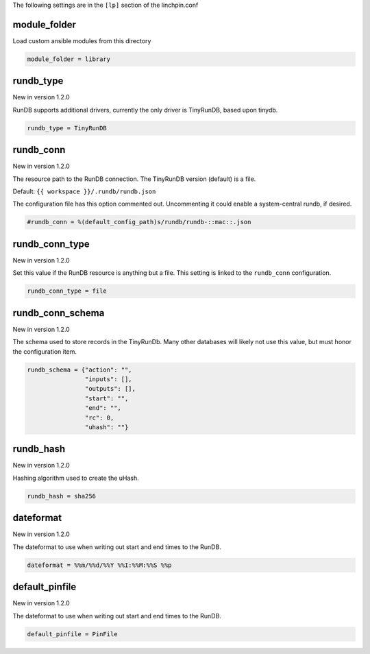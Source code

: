The following settings are in the ``[lp]`` section of the linchpin.conf

module_folder
~~~~~~~~~~~~~

Load custom ansible modules from this directory

.. code-block:: cfg

    module_folder = library

.. FIXME: RunDB values should probably have their own section.

rundb_type
~~~~~~~~~~

New in version 1.2.0

RunDB supports additional drivers, currently the only driver is
TinyRunDB, based upon tinydb.

.. code-block:: cfg

    rundb_type = TinyRunDB

rundb_conn
~~~~~~~~~~

New in version 1.2.0

The resource path to the RunDB connection. The TinyRunDB version (default)
is a file.

Default: ``{{ workspace }}/.rundb/rundb.json``

The configuration file has this option commented out. Uncommenting it could
enable a system-central rundb, if desired.

.. code-block:: cfg

    #rundb_conn = %(default_config_path)s/rundb/rundb-::mac::.json

rundb_conn_type
~~~~~~~~~~~~~~~

New in version 1.2.0

Set this value if the RunDB resource is anything but a file. This setting
is linked to the ``rundb_conn`` configuration.

.. code-block:: cfg

    rundb_conn_type = file

rundb_conn_schema
~~~~~~~~~~~~~~~~~

New in version 1.2.0

The schema used to store records in the TinyRunDb. Many other databases
will likely not use this value, but must honor the configuration item.

.. code-block:: cfg

    rundb_schema = {"action": "",
                    "inputs": [],
                    "outputs": [],
                    "start": "",
                    "end": "",
                    "rc": 0,
                    "uhash": ""}

rundb_hash
~~~~~~~~~~

New in version 1.2.0

Hashing algorithm used to create the uHash.

.. code-block:: cfg

    rundb_hash = sha256

dateformat
~~~~~~~~~~

New in version 1.2.0

The dateformat to use when writing out start and end times to the RunDB.

.. code-block:: cfg

    dateformat = %%m/%%d/%%Y %%I:%%M:%%S %%p

.. FIXME: update the logging dateformat and this one to inherit somehow

default_pinfile
~~~~~~~~~~~~~~~

New in version 1.2.0

The dateformat to use when writing out start and end times to the RunDB.

.. code-block:: cfg

    default_pinfile = PinFile

.. FIXME: consider adjusting init.pinfile to use this one somehow

